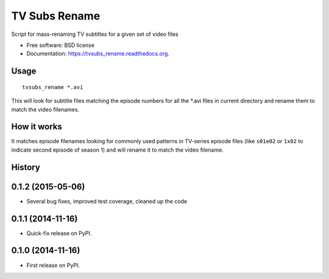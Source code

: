 ===============================
TV Subs Rename
===============================

.. image:: https://badge.fury.io/py/tvsubs_rename.png
    :target: http://badge.fury.io/py/tvsubs_rename

.. image:: https://travis-ci.org/eliasdorneles/tvsubs_rename.png?branch=master
        :target: https://travis-ci.org/eliasdorneles/tvsubs_rename

.. image:: https://pypip.in/d/tvsubs_rename/badge.png
        :target: https://pypi.python.org/pypi/tvsubs_rename


Script for mass-renaming TV subtitles for a given set of video files

* Free software: BSD license
* Documentation: https://tvsubs_rename.readthedocs.org.

Usage
-----

::

    tvsubs_rename *.avi


This will look for subtitle files matching the episode numbers for all the \*.avi
files in current directory and rename them to match the video filenames.


How it works
------------

It matches episode filenames looking for commonly used patterns in TV-series
episode files (like ``s01e02`` or ``1x02`` to indicate second episode of season 1)
and will rename it to match the video filename.




History
-------


0.1.2 (2015-05-06)
------------------

* Several bug fixes, improved test coverage, cleaned up the code


0.1.1 (2014-11-16)
---------------------

* Quick-fix release on PyPI.


0.1.0 (2014-11-16)
---------------------

* First release on PyPI.


